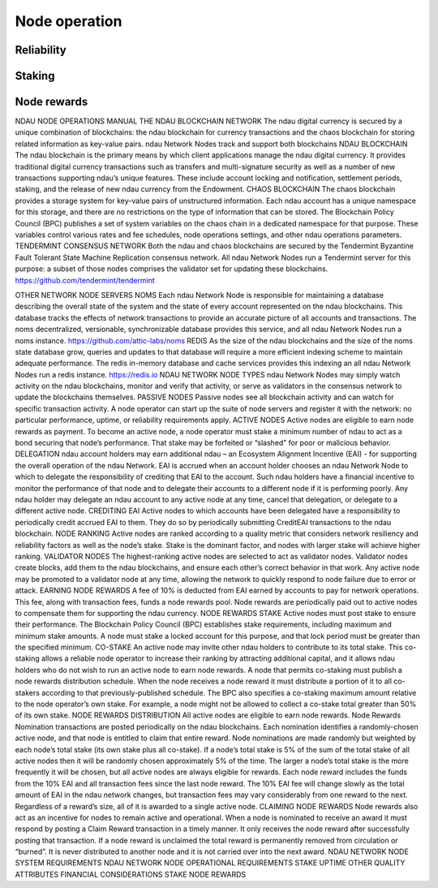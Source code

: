 Node operation
==============
Reliability
___________
Staking
_______
Node rewards
____________


NDAU NODE OPERATIONS MANUAL
THE NDAU BLOCKCHAIN NETWORK
The ndau digital currency is secured by a unique combination of blockchains: the ndau blockchain for currency transactions and the chaos blockchain for storing related information as key-value pairs. ndau Network Nodes track and support both blockchains 
NDAU BLOCKCHAIN
The ndau blockchain is the primary means by which client applications manage the ndau digital currency. It provides traditional digital currency transactions such as transfers and multi-signature security as well as a number of new transactions supporting ndau’s unique features. These include account locking and notification, settlement periods, staking, and the release of new ndau currency from the Endowment.
CHAOS BLOCKCHAIN
The chaos blockchain provides a storage system for key-value pairs of unstructured information. Each ndau account has a unique namespace for this storage, and there are no restrictions on the type of information that can be stored. The Blockchain Policy Council (BPC) publishes a set of system variables on the chaos chain in a dedicated namespace for that purpose. These variables control various rates and fee schedules, node operations settings, and other ndau operations parameters.
TENDERMINT CONSENSUS NETWORK
Both the ndau and chaos blockchains are secured by the Tendermint Byzantine Fault Tolerant State Machine Replication consensus network. All ndau Network Nodes run a Tendermint server for this purpose: a subset of those nodes comprises the validator set for updating these blockchains.
https://github.com/tendermint/tendermint

OTHER NETWORK NODE SERVERS
NOMS
Each ndau Network Node is responsible for maintaining a database describing the overall state of the system and the state of every account represented on the ndau blockchains. This database tracks the effects of network transactions to provide an accurate picture of all accounts and transactions. The noms decentralized, versionable, synchronizable database provides this service, and all ndau Network Nodes run a noms instance.
https://github.com/attic-labs/noms
REDIS
As the size of the ndau blockchains and the size of the noms state database grow, queries and updates to that database will require a more efficient indexing scheme to maintain adequate performance. The redis in-memory database and cache services provides this indexing an all ndau Network Nodes run a redis instance.
https://redis.io
NDAU NETWORK NODE TYPES
ndau Network Nodes may simply watch activity on the ndau blockchains, monitor and verify that activity, or serve as validators in the consensus network to update the blockchains themselves.
PASSIVE NODES
Passive nodes see all blockchain activity and can watch for specific transaction activity. A node operator can start up the suite of node servers and register it with the network: no particular performance, uptime, or reliability requirements apply.
ACTIVE NODES
Active nodes are eligible to earn node rewards as payment. To become an active node, a node operator must stake a minimum number of ndau to act as a bond securing that node’s performance. That stake may be forfeited or “slashed” for poor or malicious behavior.
DELEGATION
ndau account holders may earn additional ndau – an Ecosystem Alignment Incentive (EAI) - for supporting the overall operation of the ndau Network. EAI is accrued when an account holder chooses an ndau Network Node to which to delegate the responsibility of crediting that EAI to the account. Such ndau holders have a financial incentive to monitor the performance of that node and to delegate their accounts to a different node if it is performing poorly. Any ndau holder may delegate an ndau account to any active node at any time, cancel that delegation, or delegate to a different active node.
CREDITING EAI
Active nodes to which accounts have been delegated have a responsibility to periodically credit accrued EAI to them. They do so by periodically submitting CreditEAI transactions to the ndau blockchain.
NODE RANKING
Active nodes are ranked according to a quality metric that considers network resiliency and reliability factors as well as the node’s stake. Stake is the dominant factor, and nodes with larger stake will achieve higher ranking.
VALIDATOR NODES
The highest-ranking active nodes are selected to act as validator nodes. Validator nodes create blocks, add them to the ndau blockchains, and ensure each other’s correct behavior in that work. Any active node may be promoted to a validator node at any time, allowing the network to quickly respond to node failure due to error or attack.
EARNING NODE REWARDS
A fee of 10% is deducted from EAI earned by accounts to pay for network operations. This fee, along with transaction fees, funds a node rewards pool. Node rewards are periodically paid out to active nodes to compensate them for supporting the ndau currency.
NODE REWARDS
STAKE
Active nodes must post stake to ensure their performance. The Blockchain Policy Council (BPC) establishes stake requirements, including maximum and minimum stake amounts. A node must stake a locked account for this purpose, and that lock period must be greater than the specified minimum.
CO-STAKE
An active node may invite other ndau holders to contribute to its total stake. This co-staking allows a reliable node operator to increase their ranking by attracting additional capital, and it allows ndau holders who do not wish to run an active node to earn node rewards.
A node that permits co-staking must publish a node rewards distribution schedule. When the node receives a node reward it must distribute a portion of it to all co-stakers according to that previously-published schedule.
The BPC also specifies a co-staking maximum amount relative to the node operator’s own stake. For example, a node might not be allowed to collect a co-stake total greater than 50% of its own stake.
NODE REWARDS DISTRIBUTION
All active nodes are eligible to earn node rewards. Node Rewards Nomination transactions are posted periodically on the ndau blockchains. Each nomination identifies a randomly-chosen active node, and that node is entitled to claim that entire reward.
Node nominations are made randomly but weighted by each node’s total stake (its own stake plus all co-stake). If a node’s total stake is 5% of the sum of the total stake of all active nodes then it will be randomly chosen approximately 5% of the time. The larger a node’s total stake is the more frequently it will be chosen, but all active nodes are always eligible for rewards.
Each node reward includes the funds from the 10% EAI and all transaction fees since the last node reward. The 10% EAI fee will change slowly as the total amount of EAI in the ndau network changes, but transaction fees may vary considerably from one reward to the next. Regardless of a reward’s size, all of it is awarded to a single active node.
CLAIMING NODE REWARDS
Node rewards also act as an incentive for nodes to remain active and operational. When a node is nominated to receive an award it must respond by posting a Claim Reward transaction in a timely manner. It only receives the node reward after successfully posting that transaction. If a node reward is unclaimed the total reward is permanently removed from circulation or “burned”. It is never distributed to another node and it is not carried over into the next award.
NDAU NETWORK NODE SYSTEM REQUIREMENTS
NDAU NETWORK NODE OPERATIONAL REQUIREMENTS
STAKE
UPTIME
OTHER QUALITY ATTRIBUTES
FINANCIAL CONSIDERATIONS
STAKE
NODE REWARDS
